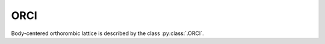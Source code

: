 .. _lattice-orci:

****
ORCI
****

Body-centered orthorombic lattice is described by the class :py:class:`.ORCI`.